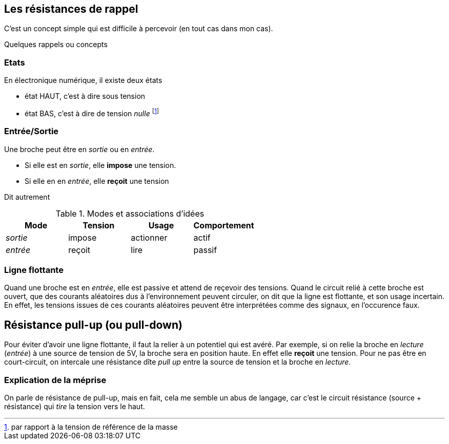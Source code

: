 == Les résistances de rappel

C'est un concept simple qui est difficile à percevoir (en tout cas dans mon cas).
 
Quelques rappels ou concepts

=== Etats 
En électronique numérique, il existe deux états

* état HAUT, c'est à dire sous tension  
* état BAS, c'est à dire de tension _nulle_ footnote:[par rapport à la tension de référence de la masse]

=== Entrée/Sortie

Une broche peut être en _sortie_ ou en _entrée_.

* Si elle est en _sortie_, elle **impose** une tension.
* Si elle en en _entrée_, elle **reçoit** une tension

Dit autrement

.Modes et associations d'idées
[options="header"]
|====
| Mode | Tension | Usage | Comportement
| _sortie_ | impose | actionner | actif
| _entrée_ | reçoit | lire | passif
|====

=== Ligne flottante

Quand une broche est en _entrée_, elle est passive et attend de reçevoir des tensions. 
Quand le circuit relié à cette broche est ouvert, que des courants aléatoires dus à l'environnement peuvent circuler, 
on dit que la ligne est flottante, et son usage incertain. En effet, les tensions issues de ces courants aléatoires 
peuvent être interprétées comme des signaux, en l'occurence faux.

== Résistance pull-up (ou pull-down)

Pour éviter d'avoir une ligne flottante, il faut la relier à un potentiel qui est avéré.
Par exemple, si on relie la broche en _lecture_ (_entrée_) à une source de tension de 5V, la broche sera en position haute.
En effet elle **reçoit** une tension. 
Pour ne pas être en court-circuit, on intercale une résistance dîte _pull up_ entre la source de tension 
et la broche en _lecture_.

=== Explication de la méprise

On parle de résistance de pull-up, mais en fait, cela me semble un abus de langage, car c'est le circuit résistance (source + résistance)
qui _tire_ la tension vers le haut.
